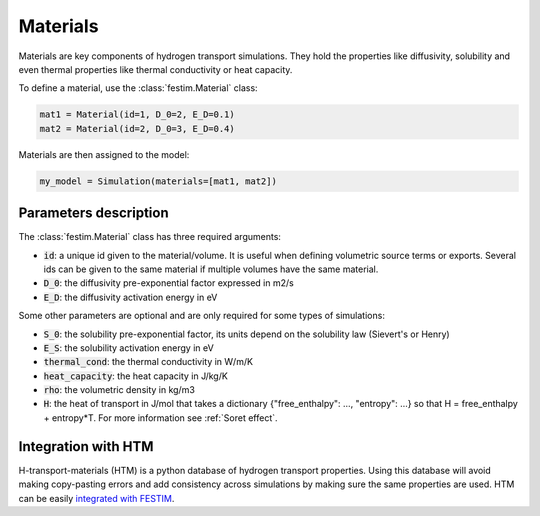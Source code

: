 =========
Materials
=========

Materials are key components of hydrogen transport simulations. They hold the properties like diffusivity, solubility and even thermal properties like thermal conductivity or heat capacity.

To define a material, use the :class:`festim.Material` class:

.. code-block:: python

    mat1 = Material(id=1, D_0=2, E_D=0.1)
    mat2 = Material(id=2, D_0=3, E_D=0.4)


Materials are then assigned to the model:

.. code-block:: python

    my_model = Simulation(materials=[mat1, mat2])

----------------------
Parameters description
----------------------

The :class:`festim.Material` class has three required arguments:

* :code:`id`: a unique id given to the material/volume. It is useful when defining volumetric source terms or exports. Several ids can be given to the same material if multiple volumes have the same material.
* :code:`D_0`: the diffusivity pre-exponential factor expressed in m2/s
* :code:`E_D`: the diffusivity activation energy in eV

Some other parameters are optional and are only required for some types of simulations:

* :code:`S_0`: the solubility pre-exponential factor, its units depend on the solubility law (Sievert's or Henry)
* :code:`E_S`: the solubility activation energy in eV
* :code:`thermal_cond`: the thermal conductivity in W/m/K
* :code:`heat_capacity`: the heat capacity in J/kg/K
* :code:`rho`: the volumetric density in kg/m3
* :code:`H`: the heat of transport in J/mol that takes a dictionary {"free_enthalpy": …, "entropy": …} so that H = free_enthalpy + entropy*T. For more information see :ref:`Soret effect`.

--------------------
Integration with HTM
--------------------

H-transport-materials (HTM) is a python database of hydrogen transport properties.
Using this database will avoid making copy-pasting errors and add consistency across simulations by making sure the same properties are used.
HTM can be easily `integrated with FESTIM <https://github.com/festim-dev/FESTIM-workshop/blob/main/tasks/task8.ipynb>`_.
